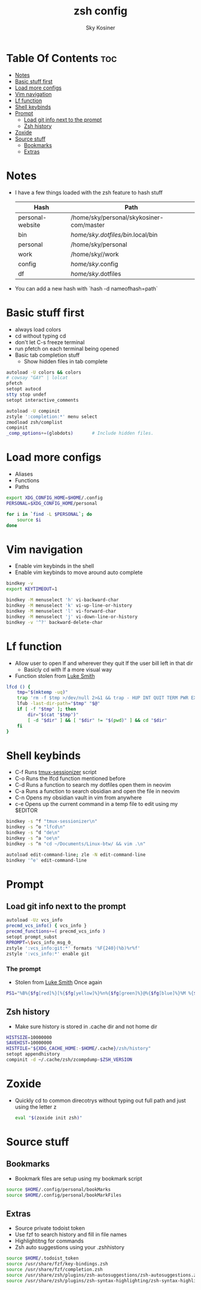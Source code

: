 #+TITLE: zsh config
#+AUTHOR: Sky Kosiner
#+PROPERTY: header-args :tangle .zshrc
#+STARTUP: showeverything
#+auto_tangle: t

* Table Of Contents :toc:
- [[#notes][Notes]]
- [[#basic-stuff-first][Basic stuff first]]
- [[#load-more-configs][Load more configs]]
- [[#vim-navigation][Vim navigation]]
- [[#lf-function][Lf function]]
- [[#shell-keybinds][Shell keybinds]]
- [[#prompt][Prompt]]
  - [[#load-git-info-next-to-the-prompt][Load git info next to the prompt]]
  - [[#zsh-history][Zsh history]]
- [[#zoxide][Zoxide]]
- [[#source-stuff][Source stuff]]
  - [[#bookmarks][Bookmarks]]
  - [[#extras][Extras]]

* Notes
- I have a few things loaded with the zsh feature to hash stuff
  | Hash             | Path                                     |
  |------------------+------------------------------------------|
  | personal-website | /home/sky/personal/skykosiner-com/master |
  | bin              | //home/sky/.dotfiles/bin/.local/bin        |
  | personal         | /home/sky/personal                       |
  | work             | /home/sky//work                          |
  | config           | //home/sky//.config                        |
  | df               | //home/sky//.dotfiles                      |

- You can add a new hash with `hash -d nameofhash=path`
* Basic stuff first
- always load colors
- cd without typing cd
- don't let C-s freeze terminal
- run pfetch on each terminal being opened
- Basic tab completion stuff
  - Show hidden files in tab complete
#+begin_src sh
autoload -U colors && colors
# cowsay "GAY" | lolcat
pfetch
setopt autocd
stty stop undef
setopt interactive_comments

autoload -U compinit
zstyle ':completion:*' menu select
zmodload zsh/complist
compinit
_comp_options+=(globdots)		# Include hidden files.
#+end_src

* Load more configs
- Aliases
- Functions
- Paths
#+begin_src sh
export XDG_CONFIG_HOME=$HOME/.config
PERSONAL=$XDG_CONFIG_HOME/personal

for i in `find -L $PERSONAL`; do
    source $i
done

#+end_src

* Vim navigation
- Enable vim keybinds in the shell
- Enable vim keybinds to move around auto complete
#+begin_src sh
bindkey -v
export KEYTIMEOUT=1

bindkey -M menuselect 'h' vi-backward-char
bindkey -M menuselect 'k' vi-up-line-or-history
bindkey -M menuselect 'l' vi-forward-char
bindkey -M menuselect 'j' vi-down-line-or-history
bindkey -v '^?' backward-delete-char
#+end_src

* Lf function
- Allow user to open lf and wherever they quit lf the user bill left in that dir
  - Basicly cd with lf a more visual way
- Function stolen from [[https://github.com/lukesmithxyz][Luke Smith]]
#+begin_src sh
lfcd () {
    tmp="$(mktemp -uq)"
    trap 'rm -f $tmp >/dev/null 2>&1 && trap - HUP INT QUIT TERM PWR EXIT' HUP INT QUIT TERM PWR EXIT
    lfub -last-dir-path="$tmp" "$@"
    if [ -f "$tmp" ]; then
        dir="$(cat "$tmp")"
        [ -d "$dir" ] && [ "$dir" != "$(pwd)" ] && cd "$dir"
    fi
}
#+end_src

* Shell keybinds
- C-f Runs [[https://github.com/skykosiner/.dotfiles/blob/master/bin/.local/bin/tmux-sessionizer][tmux-sessionizer]] script
- C-o Runs the lfcd function mentioned before
- C-d Runs a function to search my dotfiles open them in neovim
- C-a Runs a function to search obsidian and open the file in neovim
- C-n Opens my obsidian vault in vim from anywhere
- c-e Opens up the current command in a temp file to edit using my $EDITOR
#+begin_src sh
bindkey -s ^f "tmux-sessionizer\n"
bindkey -s ^o "lfcd\n"
bindkey -s ^d "de\n"
bindkey -s ^a "oe\n"
bindkey -s ^n "cd ~/Documents/Linux-btw/ && vim .\n"

autoload edit-command-line; zle -N edit-command-line
bindkey '^e' edit-command-line
#+end_src

* Prompt
** Load git info next to the prompt
#+begin_src sh
autoload -Uz vcs_info
precmd_vcs_info() { vcs_info }
precmd_functions+=( precmd_vcs_info )
setopt prompt_subst
RPROMPT=\$vcs_info_msg_0_
zstyle ':vcs_info:git:*' formats '%F{240}(%b)%r%f'
zstyle ':vcs_info:*' enable git
#+end_src
*** The prompt
- Stolen from [[https://github.com/lukesmithxyz][Luke Smith]] Once again
#+begin_src sh
PS1="%B%{$fg[red]%}[%{$fg[yellow]%}%n%{$fg[green]%}@%{$fg[blue]%}%M %{$fg[magenta]%}%~%{$fg[red]%}]%{$reset_color%}$%b "
#+end_src
** Zsh history
- Make sure history is stored in .cache dir and not home dir
#+begin_src sh
HISTSIZE=10000000
SAVEHIST=10000000
HISTFILE="${XDG_CACHE_HOME:-$HOME/.cache}/zsh/history"
setopt appendhistory
compinit -d ~/.cache/zsh/zcompdump-$ZSH_VERSION
#+end_src

* Zoxide
- Quickly cd to common direcotrys without typing out full path and just using the letter z
  #+begin_src sh
  eval "$(zoxide init zsh)"
  #+end_src

* Source stuff
** Bookmarks
- Bookmark files are setup using my bookmark script
#+begin_src sh
source $HOME/.config/personal/bookMarks
source $HOME/.config/personal/bookMarkFiles
#+end_src
** Extras
- Source private todoist token
- Use fzf to search history and fill in file names
- Highlightitng for commands
- Zsh auto suggestions using your .zshhistory
#+begin_src sh
source $HOME/.todoist_token
source /usr/share/fzf/key-bindings.zsh
source /usr/share/fzf/completion.zsh
source /usr/share/zsh/plugins/zsh-autosuggestions/zsh-autosuggestions.zsh
source /usr/share/zsh/plugins/zsh-syntax-highlighting/zsh-syntax-highlighting.zsh
#+end_src
